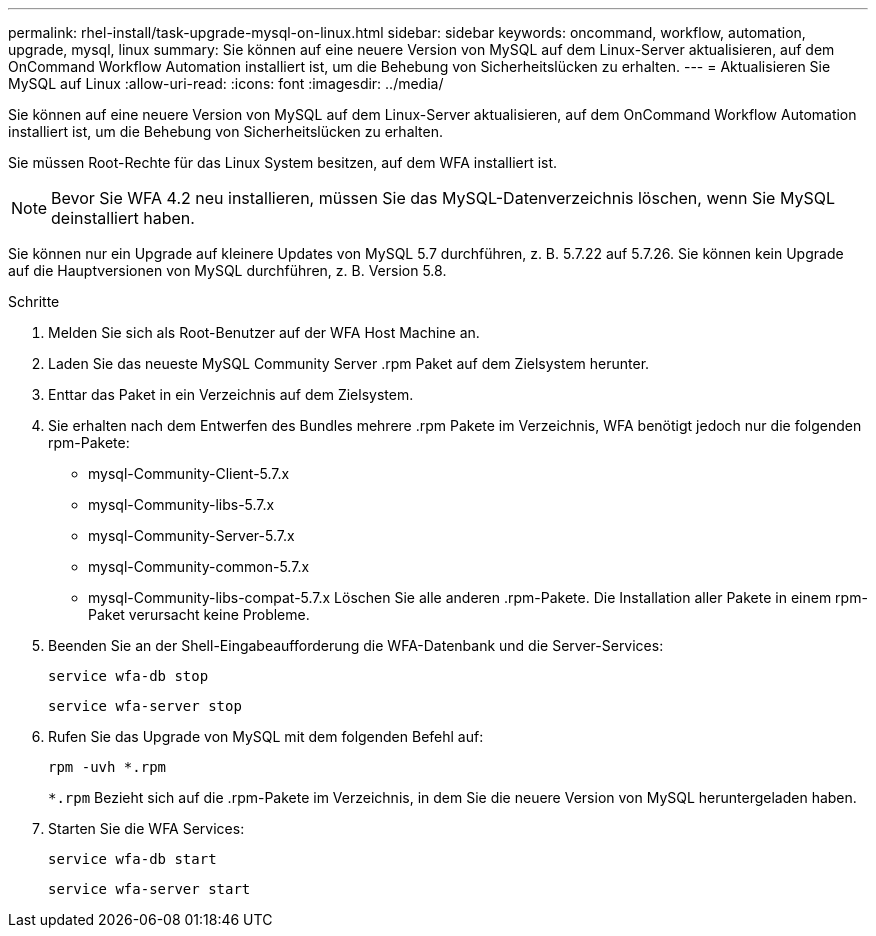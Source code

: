 ---
permalink: rhel-install/task-upgrade-mysql-on-linux.html 
sidebar: sidebar 
keywords: oncommand, workflow, automation, upgrade, mysql, linux 
summary: Sie können auf eine neuere Version von MySQL auf dem Linux-Server aktualisieren, auf dem OnCommand Workflow Automation installiert ist, um die Behebung von Sicherheitslücken zu erhalten. 
---
= Aktualisieren Sie MySQL auf Linux
:allow-uri-read: 
:icons: font
:imagesdir: ../media/


[role="lead"]
Sie können auf eine neuere Version von MySQL auf dem Linux-Server aktualisieren, auf dem OnCommand Workflow Automation installiert ist, um die Behebung von Sicherheitslücken zu erhalten.

Sie müssen Root-Rechte für das Linux System besitzen, auf dem WFA installiert ist.


NOTE: Bevor Sie WFA 4.2 neu installieren, müssen Sie das MySQL-Datenverzeichnis löschen, wenn Sie MySQL deinstalliert haben.

Sie können nur ein Upgrade auf kleinere Updates von MySQL 5.7 durchführen, z. B. 5.7.22 auf 5.7.26. Sie können kein Upgrade auf die Hauptversionen von MySQL durchführen, z. B. Version 5.8.

.Schritte
. Melden Sie sich als Root-Benutzer auf der WFA Host Machine an.
. Laden Sie das neueste MySQL Community Server .rpm Paket auf dem Zielsystem herunter.
. Enttar das Paket in ein Verzeichnis auf dem Zielsystem.
. Sie erhalten nach dem Entwerfen des Bundles mehrere .rpm Pakete im Verzeichnis, WFA benötigt jedoch nur die folgenden rpm-Pakete:
+
** mysql-Community-Client-5.7.x
** mysql-Community-libs-5.7.x
** mysql-Community-Server-5.7.x
** mysql-Community-common-5.7.x
** mysql-Community-libs-compat-5.7.x Löschen Sie alle anderen .rpm-Pakete. Die Installation aller Pakete in einem rpm-Paket verursacht keine Probleme.


. Beenden Sie an der Shell-Eingabeaufforderung die WFA-Datenbank und die Server-Services:
+
`service wfa-db stop`

+
`service wfa-server stop`

. Rufen Sie das Upgrade von MySQL mit dem folgenden Befehl auf:
+
`rpm -uvh *.rpm`

+
`*.rpm` Bezieht sich auf die .rpm-Pakete im Verzeichnis, in dem Sie die neuere Version von MySQL heruntergeladen haben.

. Starten Sie die WFA Services:
+
`service wfa-db start`

+
`service wfa-server start`


